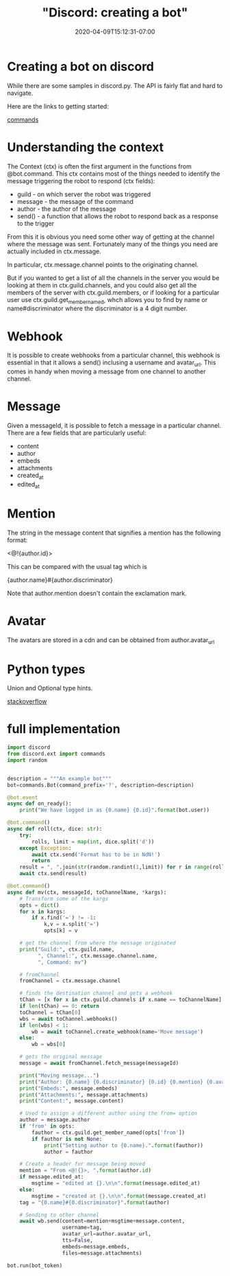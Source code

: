 # -*- mode: org -*-
#+HUGO_BASE_DIR: ../..
#+HUGO_SECTION: posts
#+HUGO_WEIGHT: 2000
#+HUGO_AUTO_SET_LASTMOD: t
#+TITLE: "Discord: creating a bot"
#+DATE: 2020-04-09T15:12:31-07:00
#+HUGO_TAGS: discord bot 
#+HUGO_CATEGORIES: discord bot
#+HUGO_MENU_off: :menu "main" :weight 2000
#+HUGO_CUSTOM_FRONT_MATTER: :foo bar :baz zoo :alpha 1 :beta "two words" :gamma 10 :mathjax true :toc true
#+HUGO_DRAFT: false

#+STARTUP: indent hidestars showall

* Creating a bot on discord

While there are some samples in discord.py.  The API is fairly flat and hard to
navigate.

Here are the links to getting started:

[[https://discordpy.readthedocs.io/en/latest/ext/commands/commands.html][commands]]

* Understanding the context

The Context (ctx) is often the first argument in the functions from @bot.command.
This ctx contains most of the things needed to identify the message triggering
the robot to respond (ctx fields):

- guild - on which server the robot was triggered 
- message - the message of the command
- author - the author of the message
- send() - a function that allows the robot to respond back as a response to the trigger

From this it is obvious you need some other way of getting at the channel where
the message was sent.  Fortunately many of the things you need are actually
included in ctx.message.

In particular, ctx.message.channel points to the originating channel.

But if you wanted to get a list of all the channels in the server you would be
looking at them in ctx.guild.channels, and you could also get all the members of
the server with ctx.guild.members, or if looking for a particular user use
ctx.guild.get_member_named, whch allows you to find by name or
name#discriminator where the discriminator is a 4 digit number.

* Webhook
It is possible to create webhooks from a particular channel, this webhook is
essential in that it allows a send() inclusing a username and avatar_url.  This
comes in handy when moving a message from one channel to another channel.

* Message
Given a messageId, it is possible to fetch a message in a particular channel.
There are a few fields that are particularly useful:

- content
- author
- embeds
- attachments
- created_at
- edited_at

* Mention
The string in the message content that signifies a mention has the following
format:

<@!{author.id}>

This can be compared with the usual tag which is

{author.name}#{author.discriminator}

Note that author.mention doesn't contain the exclamation mark.

* Avatar
The avatars are stored in a cdn and can be obtained from author.avatar_url

* Python types

Union and Optional type hints.

[[https://stackoverflow.com/questions/51710037/how-should-i-use-the-optional-type-hint][stackoverflow]]

* full implementation

#+begin_src python
  import discord
  from discord.ext import commands
  import random


  description = """An example bot"""
  bot=commands.Bot(command_prefix='?', description=description)

  @bot.event
  async def on_ready():
      print("We have logged in as {0.name} {0.id}".format(bot.user))

  @bot.command()
  async def roll(ctx, dice: str):
      try:
          rolls, limit = map(int, dice.split('d'))
      except Exception:
          await ctx.send('Format has to be in NdN!')
          return
      result = ", ".join(str(random.randint(1,limit)) for r in range(rolls))
      await ctx.send(result)

  @bot.command()
  async def mv(ctx, messageId, toChannelName, *kargs):
      # Transform some of the kargs
      opts = dict()
      for x in kargs:
          if x.find('=') != -1:
              k,v = x.split('=')
              opts[k] = v

      # get the channel from where the message originated
      print("Guild:", ctx.guild.name,
            ", Channel:", ctx.message.channel.name,
            ", Command: mv")

      # fromChannel
      fromChannel = ctx.message.channel

      # finds the destination channel and gets a webhook
      tChan = [x for x in ctx.guild.channels if x.name == toChannelName]
      if len(tChan) == 0: return
      toChannel = tChan[0]
      wbs = await toChannel.webhooks()
      if len(wbs) < 1:
          wb = await toChannel.create_webhook(name='Move message')
      else:
          wb = wbs[0]

      # gets the original message
      message = await fromChannel.fetch_message(messageId)

      print("Moving message...")
      print("Author: {0.name} {0.discriminator} {0.id} {0.mention} {0.avatar_url}".format(message.author))
      print("Embeds:", message.embeds)
      print("Attachments:", message.attachments)
      print("Content:", message.content)

      # Used to assign a different author using the from= option
      author = message.author
      if 'from' in opts:
          fauthor = ctx.guild.get_member_named(opts['from'])
          if fauthor is not None:
              print("Setting author to {0.name}.".format(fauthor))
              author = fauthor

      # Create a header for message being moved
      mention = "From <@!{}>, ".format(author.id)
      if message.edited_at:
          msgtime = "edited at {}.\n\n".format(message.edited_at)
      else:
          msgtime = "created at {}.\n\n".format(message.created_at)
      tag = "{0.name}#{0.discriminator}".format(author)

      # Sending to other channel
      await wb.send(content=mention+msgtime+message.content,
                    username=tag,
                    avatar_url=author.avatar_url,
                    tts=False,
                    embeds=message.embeds,
                    files=message.attachments)

  bot.run(bot_token)
#+end_src


